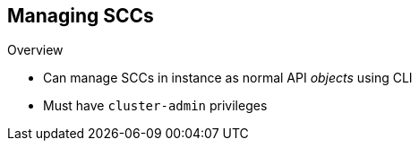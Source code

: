 == Managing SCCs
:noaudio:

.Overview

* Can manage SCCs in instance as normal API _objects_ using CLI
* Must have `cluster-admin` privileges

ifdef::showscript[]
=== Transcript
You can manage SCCs in your instance as normal API _objects_ using the CLI. To manage SCCs, you must be a `cluster-admin`.
endif::showscript[]

